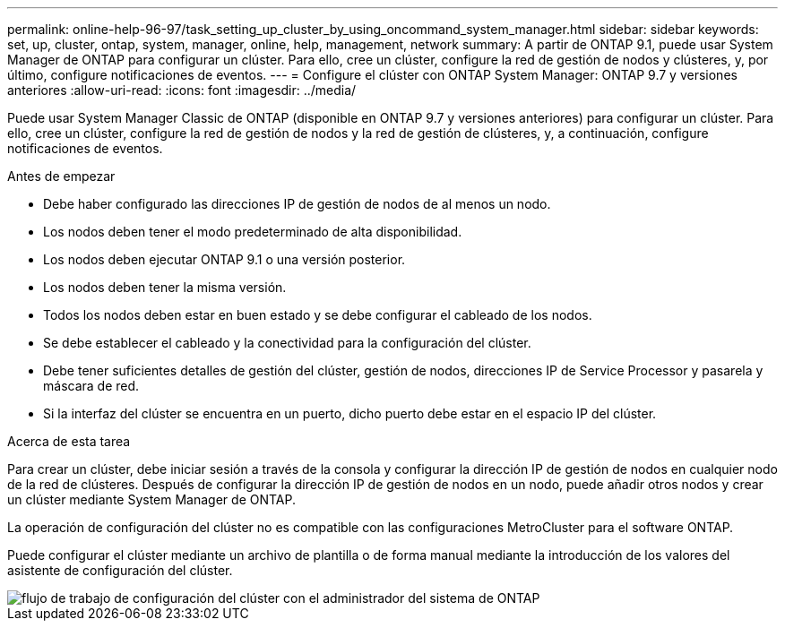 ---
permalink: online-help-96-97/task_setting_up_cluster_by_using_oncommand_system_manager.html 
sidebar: sidebar 
keywords: set, up, cluster, ontap, system, manager, online, help, management, network 
summary: A partir de ONTAP 9.1, puede usar System Manager de ONTAP para configurar un clúster. Para ello, cree un clúster, configure la red de gestión de nodos y clústeres, y, por último, configure notificaciones de eventos. 
---
= Configure el clúster con ONTAP System Manager: ONTAP 9.7 y versiones anteriores
:allow-uri-read: 
:icons: font
:imagesdir: ../media/


[role="lead"]
Puede usar System Manager Classic de ONTAP (disponible en ONTAP 9.7 y versiones anteriores) para configurar un clúster. Para ello, cree un clúster, configure la red de gestión de nodos y la red de gestión de clústeres, y, a continuación, configure notificaciones de eventos.

.Antes de empezar
* Debe haber configurado las direcciones IP de gestión de nodos de al menos un nodo.
* Los nodos deben tener el modo predeterminado de alta disponibilidad.
* Los nodos deben ejecutar ONTAP 9.1 o una versión posterior.
* Los nodos deben tener la misma versión.
* Todos los nodos deben estar en buen estado y se debe configurar el cableado de los nodos.
* Se debe establecer el cableado y la conectividad para la configuración del clúster.
* Debe tener suficientes detalles de gestión del clúster, gestión de nodos, direcciones IP de Service Processor y pasarela y máscara de red.
* Si la interfaz del clúster se encuentra en un puerto, dicho puerto debe estar en el espacio IP del clúster.


.Acerca de esta tarea
Para crear un clúster, debe iniciar sesión a través de la consola y configurar la dirección IP de gestión de nodos en cualquier nodo de la red de clústeres. Después de configurar la dirección IP de gestión de nodos en un nodo, puede añadir otros nodos y crear un clúster mediante System Manager de ONTAP.

La operación de configuración del clúster no es compatible con las configuraciones MetroCluster para el software ONTAP.

Puede configurar el clúster mediante un archivo de plantilla o de forma manual mediante la introducción de los valores del asistente de configuración del clúster.

image::../media/cluster_setup_workflow.gif[flujo de trabajo de configuración del clúster con el administrador del sistema de ONTAP]
